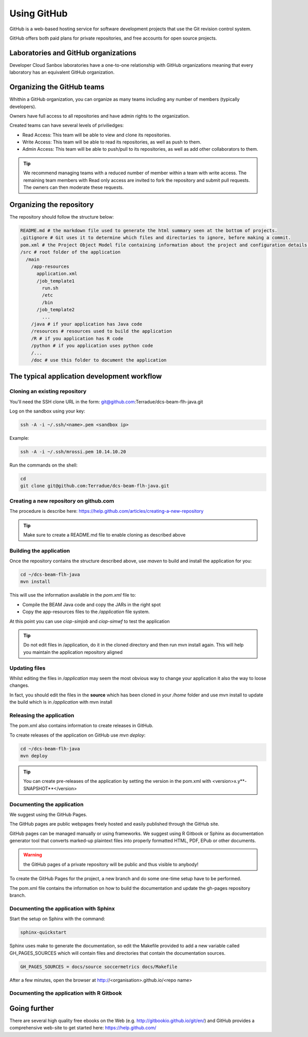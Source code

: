 Using GitHub
============

GitHub is a web-based hosting service for software development projects that use the Git revision control system. 

GitHub offers both paid plans for private repositories, and free accounts for open source projects.

Laboratories and GitHub organizations
+++++++++++++++++++++++++++++++++++++

Developer Cloud Sanbox laboratories have a one-to-one relationship with GitHub organizations meaning that every laboratory has an equivalent GitHub organization.

.. INFO:: According to your plan, the GitHub organization can host private repositories

Organizing the GitHub teams
+++++++++++++++++++++++++++

Whithin a GitHub organization, you can organize as many teams including any number of members (typically developers).

Owners have full access to all repositories and have admin rights to the organization. 

Created teams can have several levels of priviliedges:

* Read Access: This team will be able to view and clone its repositories. 
* Write Access: This team will be able to read its repositories, as well as push to them.
* Admin Access: This team will be able to push/pull to its repositories, as well as add other collaborators to them.

.. TIP:: We recommend managing teams with a reduced number of member within a team with write access. The remaining team members with Read only access are invited to fork the repository and submit pull requests. The owners can then moderate these requests. 

Organizing the repository
+++++++++++++++++++++++++

The repository should follow the structure below:

.. code-block:: bash

  README.md # the markdown file used to generate the html summary seen at the bottom of projects. 
  .gitignore # Git uses it to determine which files and directories to ignore, before making a commit.
  pom.xml # the Project Object Model file containing information about the project and configuration details used by Maven to build the project
  /src # root folder of the application
    /main
      /app-resources
        application.xml
        /job_template1
          run.sh
          /etc
          /bin
        /job_template2
          ...
      /java # if your application has Java code
      /resources # resources used to build the application
      /R # if you application has R code
      /python # if you application uses python code
      /...
      /doc # use this folder to document the application 
      
.. seealso::
  
  Have a look at the application tutorials which implements the recommended structure: 
    
    * MERIS Algal bloom detection https://github.com/Terradue/dcs-beam-algalbloom
    * BEAM Toolbox Java FLH processor https://github.com/Terradue/dcs-beam-flh-java
    * Landsat NDVI python module https://github.com/Terradue/dcs-python-ndvi
    * SST timeseries R package https://github.com/Terradue/dcs-r-gbifsst

The typical application development workflow
++++++++++++++++++++++++++++++++++++++++++++

Cloning an existing repository
^^^^^^^^^^^^^^^^^^^^^^^^^^^^^^

You'll need the SSH clone URL in the form: git@github.com:Terradue/dcs-beam-flh-java.git

Log on the sandbox using your key:

.. code-block:: bash

  ssh -A -i ~/.ssh/<name>.pem <sandbox ip> 
  
Example:

.. code-block:: bash

  ssh -A -i ~/.ssh/mrossi.pem 10.14.10.20

Run the commands on the shell:

.. code-block:: bash

  cd 
  git clone git@github.com:Terradue/dcs-beam-flh-java.git

Creating a new repository on github.com
^^^^^^^^^^^^^^^^^^^^^^^^^^^^^^^^^^^^^^^

The procedure is describe here: https://help.github.com/articles/creating-a-new-repository

.. TIP:: Make sure to create a README.md file to enable cloning as described above

Building the application
^^^^^^^^^^^^^^^^^^^^^^^^

Once the repository contains the structure described above, use *maven* to build and install the application for you:

.. code-block:: bash

  cd ~/dcs-beam-flh-java
  mvn install
  
This will use the information available in the *pom.xml* file to:

* Compile the BEAM Java code and copy the JARs in the right spot 
* Copy the app-resources files to the */application* file system.

At this point you can use *ciop-simjob* and *ciop-simwf* to test the application

.. tip::

  Do not edit files in /application, do it in the cloned directory and then run mvn install again. This will help you maintain the application repository aligned

Updating files
^^^^^^^^^^^^^^

Whilst editing the files in */application* may seem the most obvious way to change your application it also the way to loose changes.

In fact, you should edit the files in the **source** which has been cloned in your */home* folder and use mvn install to update the build which is in */application* with mvn install

Releasing the application
^^^^^^^^^^^^^^^^^^^^^^^^^

The pom.xml also contains information to create releases in GitHub.

To create releases of the application on GitHub use *mvn deploy*:

.. code-block:: bash

  cd ~/dcs-beam-flh-java
  mvn deploy

.. tip:: You can create pre-releases of the application by setting the version in the pom.xml with <version>x.y**-SNAPSHOT**</version>

Documenting the application
^^^^^^^^^^^^^^^^^^^^^^^^^^^

We suggest using the GitHub Pages.

The GitHub pages are public webpages freely hosted and easily published through the GitHub site. 

GitHub pages can be managed manually or using frameworks. We suggest using R Gitbook or Sphinx as documentation generator tool that converts marked-up plaintext files into properly formatted HTML, PDF, EPub or other documents. 

.. WARNING:: the GitHub pages of a private repository will be public and thus visible to anybody!

To create the GitHub Pages for the project, a new branch and do some one-time setup have to be performed. 

The pom.xml file contains the information on how to build the documentation and update the gh-pages repository branch.

Documenting the application with Sphinx
^^^^^^^^^^^^^^^^^^^^^^^^^^^^^^^^^^^^^^^

Start the setup on Sphinx with the command:

.. code-block:: bash

  sphinx-quickstart
  
Sphinx uses make to generate the documentation, so edit the Makefile provided to add a new variable called GH_PAGES_SOURCES which will contain files and directories that contain the documentation sources. 

.. code-block:: bash

  GH_PAGES_SOURCES = docs/source soccermetrics docs/Makefile
  
After a few minutes, open the browser at http://<organisation>.github.io/<repo name>

Documenting the application with R Gitbook
^^^^^^^^^^^^^^^^^^^^^^^^^^^^^^^^^^^^^^^^^^

Going further
+++++++++++++

There are several high quality free ebooks on the Web (e.g. http://gitbookio.github.io/git/en/) and GitHub provides a comprehensive web-site to get started here: https://help.github.com/




